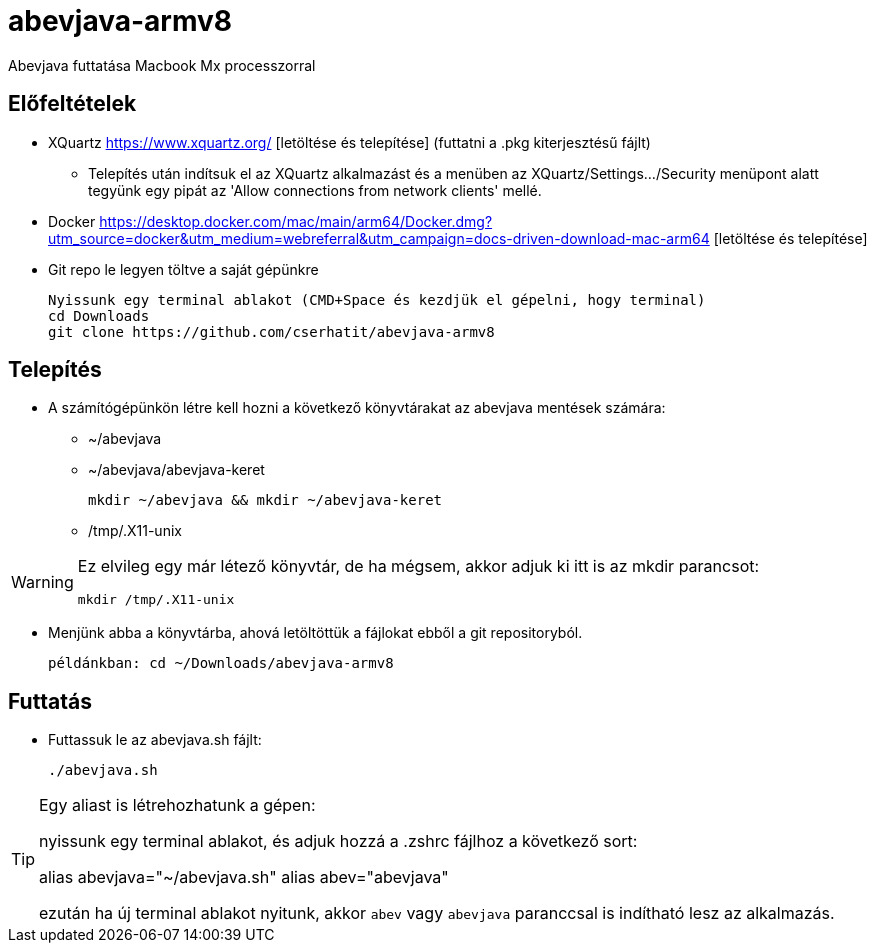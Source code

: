 = abevjava-armv8

Abevjava futtatása Macbook Mx processzorral

:sectnums!:
== Előfeltételek

* XQuartz https://www.xquartz.org/ [letöltése és telepítése] (futtatni a .pkg kiterjesztésű fájlt)
** Telepítés után indítsuk el az XQuartz alkalmazást és a menüben az XQuartz/Settings.../Security menüpont alatt tegyünk egy pipát az 'Allow connections from network clients' mellé.

* Docker https://desktop.docker.com/mac/main/arm64/Docker.dmg?utm_source=docker&utm_medium=webreferral&utm_campaign=docs-driven-download-mac-arm64 [letöltése és telepítése]

* Git repo le legyen töltve a saját gépünkre

 Nyissunk egy terminal ablakot (CMD+Space és kezdjük el gépelni, hogy terminal)
 cd Downloads
 git clone https://github.com/cserhatit/abevjava-armv8 
 
== Telepítés

* A számítógépünkön létre kell hozni a következő könyvtárakat az abevjava mentések számára:

** ~/abevjava
** ~/abevjava/abevjava-keret

  mkdir ~/abevjava && mkdir ~/abevjava-keret

** /tmp/.X11-unix

[WARNING]
====
Ez elvileg egy már létező könyvtár, de ha mégsem, akkor adjuk ki itt is az mkdir parancsot:

  mkdir /tmp/.X11-unix

====

* Menjünk abba a könyvtárba, ahová letöltöttük a fájlokat ebből a git repositoryból.

 példánkban: cd ~/Downloads/abevjava-armv8
 
== Futtatás

* Futtassuk le az abevjava.sh fájlt:

 ./abevjava.sh
 

[TIP]
====
Egy aliast is létrehozhatunk a gépen:

nyissunk egy terminal ablakot, és adjuk hozzá a .zshrc fájlhoz a következő sort:

alias abevjava="~/abevjava.sh"
alias abev="abevjava"

ezután ha új terminal ablakot nyitunk, akkor `abev` vagy `abevjava` paranccsal is indítható lesz az alkalmazás.

====
